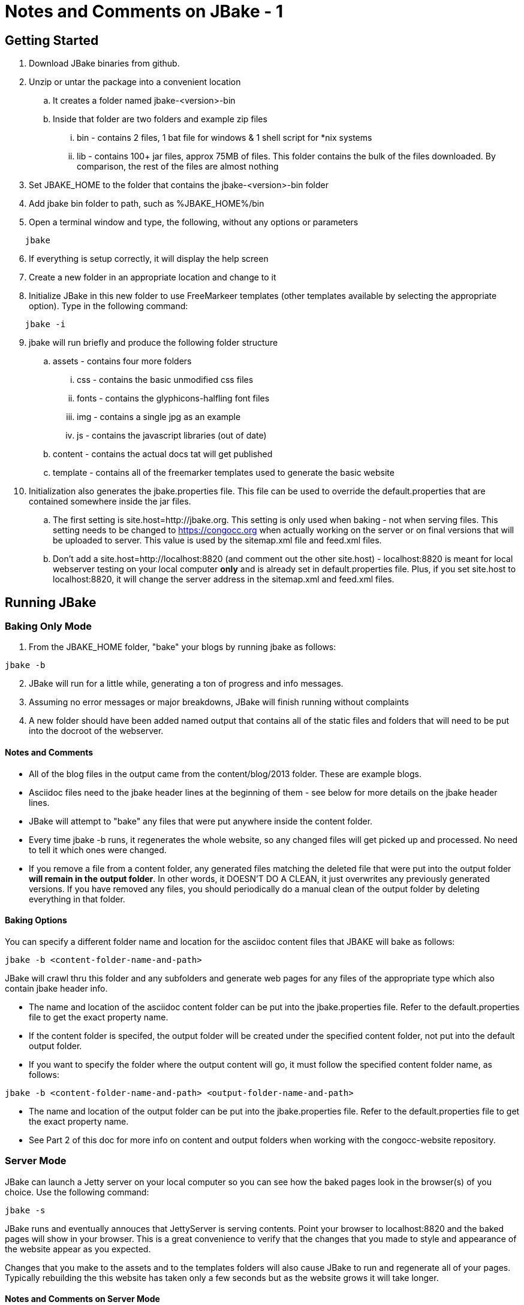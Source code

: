 :!jbake:
ifdef::jbake[]
= Learning JBake - Part 1
Nelson Chamberlain
2022-05-05
:jbake-type: post
:jbake-tags: jbake
:jbake-status: draft
endif::[]

ifndef::jbake[]
= Notes and Comments on JBake - 1
endif::[]

== Getting Started
.   Download JBake binaries from github. 
.   Unzip or untar the package into a convenient location
..  It creates a folder named jbake-<version>-bin
..  Inside that folder are two folders and example zip files
... bin - contains 2 files, 1 bat file for windows & 1 shell script for *nix systems
... lib - contains 100+ jar files, approx 75MB of files. This folder contains the bulk of the files downloaded. By comparison, the rest of the files are almost nothing
.   Set JBAKE_HOME to the folder that contains the jbake-<version>-bin folder
.   Add jbake bin folder to path, such as %JBAKE_HOME%/bin
.   Open a terminal window and type, the following, without any options or parameters

----
    jbake 
----

[start = 6]
.   If everything is setup correctly, it will display the help screen
.   Create a new folder in an appropriate location and change to it
.   Initialize JBake in this new folder to use FreeMarkeer templates (other templates available by selecting the appropriate option). Type in the following command:

----
    jbake -i
----

[start=9]
.   jbake will run briefly and produce the following folder structure
..  assets - contains four more folders
... css - contains the basic unmodified css files
... fonts - contains the glyphicons-halfling font files
... img - contains a single jpg as an example
... js - contains the javascript libraries (out of date)
..  content - contains the actual docs tat will get published
..  template - contains all of the freemarker templates used to generate the basic website
.   Initialization also generates the jbake.properties file. This file can be used to override the default.properties that are contained somewhere inside the jar files.
..  The first setting is site.host=http://jbake.org. This setting is only used when baking - not when serving files. This setting needs to be changed to https://congocc.org when actually working on the server or on final versions that will be uploaded to server. This value is used by the sitemap.xml file and feed.xml files. 
..  Don't add a site.host=http://localhost:8820 (and comment out the other site.host) - localhost:8820 is meant for local webserver testing on your local computer *only* and is already set in default.properties file. Plus, if you set site.host to localhost:8820, it will change the server address in the sitemap.xml and feed.xml files.

== Running JBake
=== Baking Only Mode

.   From the JBAKE_HOME folder, "bake" your blogs by running jbake as follows:

----
jbake -b
----

[start=2]
.   JBake will run for a little while, generating a ton of progress and info messages.
.   Assuming no error messages or major breakdowns, JBake will finish running without complaints
.   A new folder should have been added named output that contains all of the static files and folders that will need to be put into the docroot of the webserver.

==== Notes and Comments

*   All of the blog files in the output came from the content/blog/2013 folder. These are example blogs.
*   Asciidoc files need to the jbake header lines at the beginning of them - see below for more details on the jbake header lines.
*   JBake will attempt to "bake" any files that were put anywhere inside the content folder.
*   Every time jbake -b runs, it regenerates the whole website, so any changed files will get picked up and processed. No need to tell it which ones were changed.
*   If you remove a file from a content folder, any generated files matching the deleted file that were put into the output folder *will remain in the output folder*. In other words, it DOESN'T DO A CLEAN, it just overwrites any previously generated versions. If you have removed any files, you should periodically do a manual clean of the output folder by deleting everything in that folder.

==== Baking Options

You can specify a different folder name and location for the asciidoc content files that JBAKE will bake as follows:

----
jbake -b <content-folder-name-and-path>
----

JBake will crawl thru this folder and any subfolders and generate web pages for any files of the appropriate type which also contain jbake header info.

*   The name and location of the asciidoc content folder can be put into the jbake.properties file. Refer to the default.properties file to get the exact property name.
*   If the content folder is specifed, the output folder will be created under the specified content folder, not put into the default output folder.
*   If you want to specify the folder where the output content will go, it must follow the specified content folder name, as follows:

----
jbake -b <content-folder-name-and-path> <output-folder-name-and-path>
----

*   The name and location of the output folder can be put into the jbake.properties file. Refer to the default.properties file to get the exact property name.
*   See Part 2 of this doc for more info on content and output folders when working with the congocc-website repository.

=== Server Mode

JBake can launch a Jetty server on your local computer so you can see how the baked pages look in the browser(s) of you choice. Use the following command:

----
jbake -s
----

JBake runs and eventually annouces that JettyServer is serving contents.  Point your browser to localhost:8820 and the baked pages will show in your browser. This is a great convenience to verify that the changes that you made to style and appearance of the website appear as you expected.

Changes that you make to the assets and to the templates folders will also cause JBake to run and regenerate all of your pages. Typically rebuilding the this website has taken only a few seconds but as the website grows it will take longer.

==== Notes and Comments on Server Mode

*   You can combine the baking and serving options as follows:

----
jbake -b -s
----

*   The -b -s option is a great way to get immediate feedback on the effects of any changes that you make
*   Running in the server mode updates the server info contained in the sitemap.xml file and the feed.xml file.
*   Probably have JBake add the robots file that tells any web crawlers about any special conditions or requirements when crawling the website. Probably don't want to tell them NOT to track.
*   Probably should add SEO keywords etc to help congocc rank higher in search engines.
*   We should probably consider having one of those annoying cookie warnings popup - may be legal requirement for EU if servier is physically located in EU territory.
